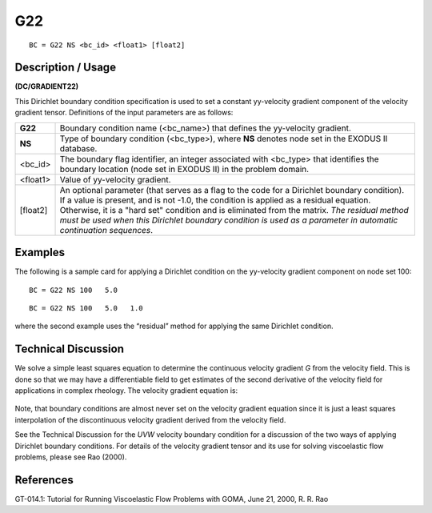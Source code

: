 *******
**G22**
*******

::

	BC = G22 NS <bc_id> <float1> [float2]

-----------------------
**Description / Usage**
-----------------------

**(DC/GRADIENT22)**

This Dirichlet boundary condition specification is used to set a constant yy-velocity
gradient component of the velocity gradient tensor. Definitions of the input parameters
are as follows:

============ ====================================================================
**G22**      Boundary condition name (<bc_name>) that defines the yy-velocity
             gradient.
**NS**       Type of boundary condition (<bc_type>), where **NS** denotes
             node set in the EXODUS II database.
<bc_id>      The boundary flag identifier, an integer associated with
             <bc_type> that identifies the boundary location (node set in
             EXODUS II) in the problem domain.
<float1>     Value of yy-velocity gradient.
[float2]     An optional parameter (that serves as a flag to the code for a
             Dirichlet boundary condition). If a value is present, and is
             not -1.0, the condition is applied as a residual equation.
             Otherwise, it is a "hard set" condition and is eliminated
             from the matrix. *The residual method must be used when
             this Dirichlet boundary condition is used as a parameter in
             automatic continuation sequences*.
============ ====================================================================

------------
**Examples**
------------

The following is a sample card for applying a Dirichlet condition on the yy-velocity
gradient component on node set 100:
::

   BC = G22 NS 100   5.0

::

   BC = G22 NS 100   5.0   1.0

where the second example uses the “residual” method for applying the same Dirichlet
condition.

-------------------------
**Technical Discussion**
-------------------------

We solve a simple least squares equation to determine the continuous velocity gradient
*G* from the velocity field. This is done so that we may have a differentiable field to get
estimates of the second derivative of the velocity field for applications in complex
rheology. The velocity gradient equation is:

.. figure:: /figures/181_goma_physics.png
	:align: center
	:width: 90%

Note, that boundary conditions are almost never set on the velocity gradient equation
since it is just a least squares interpolation of the discontinuous velocity gradient
derived from the velocity field.

See the Technical Discussion for the *UVW* velocity boundary condition for a discussion
of the two ways of applying Dirichlet boundary conditions. For details of the velocity
gradient tensor and its use for solving viscoelastic flow problems, please see Rao
(2000).



--------------
**References**
--------------

GT-014.1: Tutorial for Running Viscoelastic Flow Problems with GOMA, June 21,
2000, R. R. Rao

.. 
	TODO - Line 63 has a photo that needs to be put into equation form.